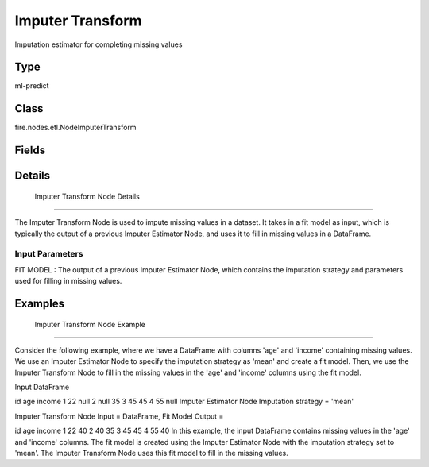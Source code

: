 Imputer Transform
=========== 

Imputation estimator for completing missing values

Type
--------- 

ml-predict

Class
--------- 

fire.nodes.etl.NodeImputerTransform

Fields
--------- 

.. list-table::
      :widths: 10 5 10
      :header-rows: 1

      * - Name
        - Title
        - Description


Details
-------


 Imputer Transform Node Details
+++++++++++++++

The Imputer Transform Node is used to impute missing values in a dataset. It takes in a fit model as input, which is typically the output of a previous Imputer Estimator Node, and uses it to fill in missing values in a DataFrame.

Input Parameters
```````````````

FIT MODEL : The output of a previous Imputer Estimator Node, which contains the imputation strategy and parameters used for filling in missing values.


Examples
-------


 Imputer Transform Node Example
+++++++++++++++

Consider the following example, where we have a DataFrame with columns 'age' and 'income' containing missing values. We use an Imputer Estimator Node to specify the imputation strategy as 'mean' and create a fit model. Then, we use the Imputer Transform Node to fill in the missing values in the 'age' and 'income' columns using the fit model.

Input DataFrame

id	age	income
1	22	null
2	null	35
3	45	45
4	55	null
Imputer Estimator Node
Imputation strategy = 'mean'

Imputer Transform Node
Input = DataFrame, Fit Model
Output =

id	age	income
1	22	40
2	40	35
3	45	45
4	55	40
In this example, the input DataFrame contains missing values in the 'age' and 'income' columns. The fit model is created using the Imputer Estimator Node with the imputation strategy set to 'mean'. The Imputer Transform Node uses this fit model to fill in the missing values.

